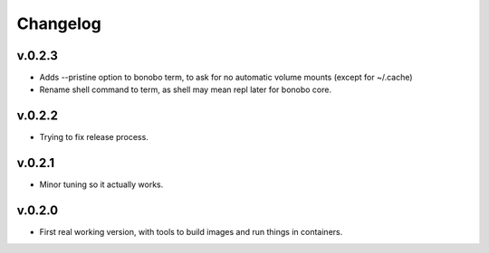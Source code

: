 Changelog
=========

v.0.2.3
:::::::

* Adds --pristine option to bonobo term, to ask for no automatic volume mounts (except for ~/.cache)
* Rename shell command to term, as shell may mean repl later for bonobo core.

v.0.2.2
:::::::

* Trying to fix release process.

v.0.2.1
:::::::

* Minor tuning so it actually works.

v.0.2.0
:::::::

* First real working version, with tools to build images and run things in containers.

